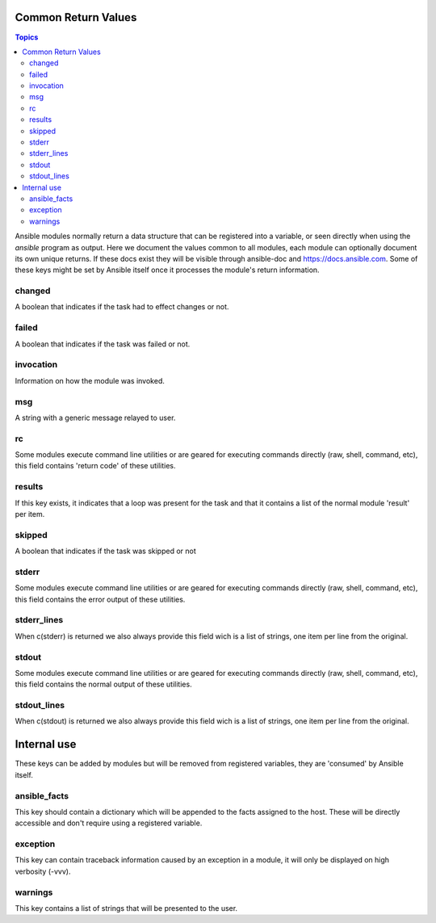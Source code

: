 .. _common_return_values:

Common Return Values
====================

.. contents:: Topics

Ansible modules normally return a data structure that can be registered into a variable, or seen directly when using
the `ansible` program as output. Here we document the values common to all modules, each module can optionally document
its own unique returns. If these docs exist they will be visible through ansible-doc and https://docs.ansible.com.
Some of these keys might be set by Ansible itself once it processes the module's return information.


changed
```````
A boolean that indicates if the task had to effect changes or not.

failed
``````
A boolean that indicates if the task was failed or not.

invocation
``````````
Information on how the module was invoked.

msg
```
A string with a generic message relayed to user.

rc
``
Some modules execute command line utilities or are geared for executing commands directly (raw, shell, command, etc), this field contains 'return code' of these utilities.

results
```````
If this key exists, it indicates that a loop was present for the task and that it contains a list of the normal module 'result' per item.

skipped
```````
A boolean that indicates if the task was skipped or not

stderr
``````
Some modules execute command line utilities or are geared for executing commands directly (raw, shell, command, etc), this field contains the error output of these utilities.

stderr_lines
````````````
When c(stderr) is returned we also always provide this field wich is a list of strings, one item per line from the original.

stdout
``````
Some modules execute command line utilities or are geared for executing commands directly (raw, shell, command, etc), this field contains the normal output of these utilities.

stdout_lines
````````````
When c(stdout) is returned we also always provide this field wich is a list of strings, one item per line from the original.

Internal use
============
These keys can be added by modules but will be removed from registered variables, they are 'consumed' by Ansible itself.

ansible_facts
`````````````
This key should contain a dictionary which will be appended to the facts assigned to the host. These will be directly accessible and don't require using a registered variable.

exception
`````````
This key can contain traceback information caused by an exception in a module, it will only be displayed on high verbosity (-vvv).

warnings
````````
This key contains a list of strings that will be presented to the user.

.. seealso::

   :doc:`modules`
       Learn about available modules
   `GitHub Core modules directory <https://github.com/ansible/ansible-modules-core/tree/devel>`_
       Browse source of core modules
   `Github Extras modules directory <https://github.com/ansible/ansible-modules-extras/tree/devel>`_
       Browse source of extras modules.
   `Mailing List <http://groups.google.com/group/ansible-devel>`_
       Development mailing list
   `irc.freenode.net <http://irc.freenode.net>`_
       #ansible IRC chat channel
